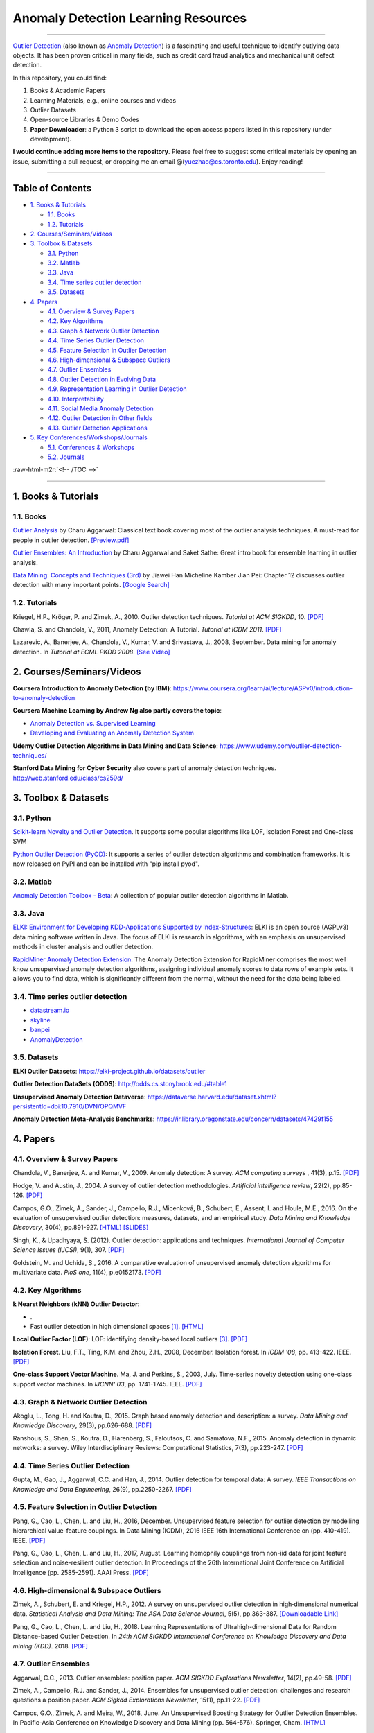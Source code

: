 .. role:: raw-html-m2r(raw)
   :format: html


Anomaly Detection Learning Resources
====================================

----

`\Outlier Detection <https://en.wikipedia.org/wiki/Anomaly_detection>`_
(also known as `Anomaly Detection <https://en.wikipedia.org/wiki/Anomaly_detection>`_) is a fascinating and useful technique to identify outlying data objects. It has been proven critical in many fields, such as credit card fraud analytics and mechanical unit defect detection.

In this repository, you could find:


#. Books & Academic Papers 
#. Learning Materials, e.g., online courses and videos 
#. Outlier Datasets
#. Open-source Libraries & Demo Codes
#. **Paper Downloader**: a Python 3 script to download the open access papers listed in this repository (under development).

**I would continue adding more items to the repository**. 
Please feel free to suggest some critical materials by opening an issue, submitting a pull request, or
dropping me an email @(yuezhao@cs.toronto.edu). Enjoy reading!

----

Table of Contents
-----------------

.. raw:: html

   <!-- TOC -->


* `1. Books & Tutorials <#1-books--tutorials>`_

  * `1.1. Books <#11-books>`_
  * `1.2. Tutorials <#12-tutorials>`_

* `2. Courses/Seminars/Videos <#2-coursesseminarsvideos>`_
* `3. Toolbox & Datasets <#3-toolbox--datasets>`_

  * `3.1. Python <#31-python>`_
  * `3.2. Matlab <#32-matlab>`_
  * `3.3. Java <#33-java>`_
  * `3.4. Time series outlier detection <#34-time-series-outlier-detection>`_
  * `3.5. Datasets <#35-datasets>`_

* `4. Papers <#4-papers>`_

  * `4.1. Overview & Survey Papers <#41-overview--survey-papers>`_
  * `4.2. Key Algorithms <#42-key-algorithms>`_
  * `4.3. Graph & Network Outlier Detection <#43-graph--network-outlier-detection>`_
  * `4.4. Time Series Outlier Detection <#44-time-series-outlier-detection>`_
  * `4.5. Feature Selection in Outlier Detection <#45-feature-selection-in-outlier-detection>`_
  * `4.6. High-dimensional & Subspace Outliers <#46-high-dimensional--subspace-outliers>`_
  * `4.7. Outlier Ensembles <#47-outlier-ensembles>`_
  * `4.8. Outlier Detection in Evolving Data <#48-outlier-detection-in-evolving-data>`_
  * `4.9. Representation Learning in Outlier Detection <#49-representation-learning-in-outlier-detection>`_
  * `4.10. Interpretability <#410-interpretability>`_
  * `4.11. Social Media Anomaly Detection <#411-social-media-anomaly-detection>`_
  * `4.12. Outlier Detection in Other fields <#412-outlier-detection-in-other-fields>`_
  * `4.13. Outlier Detection Applications <#413-outlier-detection-applications>`_

* `5. Key Conferences/Workshops/Journals <#5-key-conferencesworkshopsjournals>`_

  * `5.1. Conferences & Workshops <#51-conferences--workshops>`_
  * `5.2. Journals <#52-journals>`_

:raw-html-m2r:`<!-- /TOC -->`

----

1. Books & Tutorials
--------------------

1.1. Books
^^^^^^^^^^

`Outlier Analysis <https://www.springer.com/gp/book/9781461463955>`_ 
by Charu Aggarwal: Classical text book covering most of the outlier analysis techniques. 
A must-read for people in outlier detection. `[Preview.pdf] <http://charuaggarwal.net/outlierbook.pdf>`_

`Outlier Ensembles: An Introduction <https://www.springer.com/gp/book/9783319547640>`_ 
by Charu Aggarwal and Saket Sathe: Great intro book for ensemble learning in outlier analysis.

`Data Mining: Concepts and Techniques (3rd) <https://www.elsevier.com/books/data-mining-concepts-and-techniques/han/978-0-12-381479-1>`_ 
by Jiawei Han Micheline Kamber Jian Pei: Chapter 12 discusses outlier detection with many important points. `[Google Search] <https://www.google.ca/search?&q=data+mining+jiawei+han&oq=data+ming+jiawei>`_

1.2. Tutorials
^^^^^^^^^^^^^^

Kriegel, H.P., Kröger, P. and Zimek, A., 2010. Outlier detection techniques. *Tutorial at ACM SIGKDD*\ , 10. `[PDF] <https://imada.sdu.dk/~zimek/publications/KDD2010/kdd10-outlier-tutorial.pdf>`_

Chawla, S. and Chandola, V., 2011, Anomaly Detection: A Tutorial. *Tutorial at ICDM 2011*.  `[PDF] <http://webdocs.cs.ualberta.ca/~icdm2011/downloads/ICDM2011_anomaly_detection_tutorial.pdf>`_

Lazarevic, A., Banerjee, A., Chandola, V., Kumar, V. and Srivastava, J., 2008, September. Data mining for anomaly detection. In *Tutorial at ECML PKDD 2008*. `[See Video] <http://videolectures.net/ecmlpkdd08_lazarevic_dmfa/>`_

2. Courses/Seminars/Videos
--------------------------

**Coursera Introduction to Anomaly Detection (by IBM)**\ :
https://www.coursera.org/learn/ai/lecture/ASPv0/introduction-to-anomaly-detection

**Coursera Machine Learning by Andrew Ng also partly covers the topic**\ :


* `Anomaly Detection vs. Supervised Learning <https://www.coursera.org/learn/machine-learning/lecture/Rkc5x/anomaly-detection-vs-supervised-learning>`_
* `Developing and Evaluating an Anomaly Detection System <https://www.coursera.org/learn/machine-learning/lecture/Mwrni/developing-and-evaluating-an-anomaly-detection-system>`_

**Udemy Outlier Detection Algorithms in Data Mining and Data Science**\ : https://www.udemy.com/outlier-detection-techniques/

**Stanford Data Mining for Cyber Security** also covers part of anomaly detection techniques. http://web.stanford.edu/class/cs259d/

3. Toolbox & Datasets
---------------------

3.1. Python
^^^^^^^^^^^

`Scikit-learn Novelty and Outlier Detection <http://scikit-learn.org/stable/modules/outlier_detection.html>`_. It supports some popular algorithms like LOF, Isolation Forest and One-class SVM

`Python Outlier Detection (PyOD) <https://github.com/yzhao062/Pyod>`_\ : It supports a series of outlier detection algorithms and combination frameworks. It is now released on PyPI and can be installed with "pip install pyod".

3.2. Matlab
^^^^^^^^^^^

`Anomaly Detection Toolbox - Beta <http://dsmi-lab-ntust.github.io/AnomalyDetectionToolbox/>`_\ : A collection of popular outlier detection algorithms in Matlab.

3.3. Java
^^^^^^^^^

`ELKI: Environment for Developing KDD-Applications Supported by Index-Structures <https://elki-project.github.io/>`_\ : 
ELKI is an open source (AGPLv3) data mining software written in Java. The focus of ELKI is research in algorithms, with an emphasis on unsupervised methods in cluster analysis and outlier detection. 

`RapidMiner Anomaly Detection Extension <https://github.com/Markus-Go/rapidminer-anomalydetection>`_\ : The Anomaly Detection Extension for RapidMiner comprises the most well know unsupervised anomaly detection algorithms, assigning individual anomaly scores to data rows of example sets. It allows you to find data, which is significantly different from the normal, without the need for the data being labeled.

3.4. Time series outlier detection
^^^^^^^^^^^^^^^^^^^^^^^^^^^^^^^^^^


* `datastream.io <https://github.com/MentatInnovations/datastream.io>`_
* `skyline <https://github.com/earthgecko/skyline>`_
* `banpei <https://github.com/tsurubee/banpei>`_
* `AnomalyDetection <https://github.com/twitter/AnomalyDetection>`_

3.5. Datasets
^^^^^^^^^^^^^

**ELKI Outlier Datasets**\ : https://elki-project.github.io/datasets/outlier

**Outlier Detection DataSets (ODDS)**\ : http://odds.cs.stonybrook.edu/#table1

**Unsupervised Anomaly Detection Dataverse**\ : https://dataverse.harvard.edu/dataset.xhtml?persistentId=doi:10.7910/DVN/OPQMVF

**Anomaly Detection Meta-Analysis Benchmarks**\ : https://ir.library.oregonstate.edu/concern/datasets/47429f155

4. Papers
---------

4.1. Overview & Survey Papers
^^^^^^^^^^^^^^^^^^^^^^^^^^^^^

Chandola, V., Banerjee, A. and Kumar, V., 2009. Anomaly detection: A survey. *ACM computing surveys* , 41(3), p.15. `[PDF] <https://www.vs.inf.ethz.ch/edu/HS2011/CPS/papers/chandola09_anomaly-detection-survey.pdf>`_

Hodge, V. and Austin, J., 2004. A survey of outlier detection methodologies. *Artificial intelligence review*\ , 22(2), pp.85-126. `[PDF] <https://www-users.cs.york.ac.uk/vicky/myPapers/Hodge+Austin_OutlierDetection_AIRE381.pdf>`_

Campos, G.O., Zimek, A., Sander, J., Campello, R.J., Micenková, B., Schubert, E., Assent, I. and Houle, M.E., 2016. On the evaluation of unsupervised outlier detection: measures, datasets, and an empirical study. *Data Mining and Knowledge Discovery*\ , 30(4), pp.891-927. `[HTML] <https://link.springer.com/article/10.1007/s10618-015-0444-8>`_ 
`[SLIDES] <https://imada.sdu.dk/~zimek/InvitedTalks/TUVienna-2016-05-18-outlier-evaluation.pdf>`_

Singh, K., & Upadhyaya, S. (2012). Outlier detection: applications and techniques. *International Journal of Computer Science Issues (IJCSI)*, 9(1), 307. `[PDF] <https://pdfs.semanticscholar.org/4f58/44c9e7db68af7c2c5b918082636c3307cef9.pdf>`_

Goldstein, M. and Uchida, S., 2016. A comparative evaluation of unsupervised anomaly detection algorithms for multivariate data. *PloS one*\ , 11(4), p.e0152173.  `[PDF] <http://journals.plos.org/plosone/article/file?id=10.1371/journal.pone.0152173&type=printable>`_

4.2. Key Algorithms
^^^^^^^^^^^^^^^^^^^

+---------------------------------------------------------------+----------------------------+---------------------------------------------------------------------------+
| Paper Name                                                    | Citation                   | Downloadable                                                              |
+==============================================================+============================+===========================================================================+
| Efficient algorithms for mining  | [#Ramaswamy2000Efficient]_ | `[PDF] <https://webdocs.cs.ualberta.ca/~zaiane/pub/check/ramaswamy.pdf>`_ |
| outliers from large data sets    |                            | 
+---------------------------------------------------------------+----------------------------+---------------------------------------------------------------------------+


**k Nearst Neighbors (kNN) Outlier Detector**:

*  .
* Fast outlier detection in high dimensional spaces [#Angiulli2002Fast]_. `[HTML] <https://link.springer.com/chapter/10.1007/3-540-45681-3_2>`_

**Local Outlier Factor (LOF)**: LOF: identifying density-based local outliers [#Breunig2000LOF]_. `[PDF] <http://www.dbs.ifi.lmu.de/Publikationen/Papers/LOF.pdf>`_

**Isolation Forest**. Liu, F.T., Ting, K.M. and Zhou, Z.H., 2008, December. Isolation forest. In *ICDM '08*\ , pp. 413-422. IEEE. `[PDF] <https://cs.nju.edu.cn/zhouzh/zhouzh.files/publication/icdm08b.pdf>`_

**One-class Support Vector Machine**. Ma, J. and Perkins, S., 2003, July. Time-series novelty detection using one-class support vector machines. In *IJCNN' 03*\ , pp. 1741-1745. IEEE. `[PDF] <http://citeseerx.ist.psu.edu/viewdoc/download?doi=10.1.1.653.2440&rep=rep1&type=pdf>`_

4.3. Graph & Network Outlier Detection
^^^^^^^^^^^^^^^^^^^^^^^^^^^^^^^^^^^^^^

Akoglu, L., Tong, H. and Koutra, D., 2015. Graph based anomaly detection and description: a survey. *Data Mining and Knowledge Discovery*\ , 29(3), pp.626-688. `[PDF] <https://arxiv.org/pdf/1404.4679.pdf>`_

Ranshous, S., Shen, S., Koutra, D., Harenberg, S., Faloutsos, C. and Samatova, N.F., 2015. Anomaly detection in dynamic networks: a survey. Wiley Interdisciplinary Reviews: Computational Statistics, 7(3), pp.223-247. `[PDF] <https://onlinelibrary.wiley.com/doi/pdf/10.1002/wics.1347>`_

4.4. Time Series Outlier Detection
^^^^^^^^^^^^^^^^^^^^^^^^^^^^^^^^^^

Gupta, M., Gao, J., Aggarwal, C.C. and Han, J., 2014. Outlier detection for temporal data: A survey. *IEEE Transactions on Knowledge and Data Engineering*\ , 26(9), pp.2250-2267. `[PDF] <https://www.microsoft.com/en-us/research/wp-content/uploads/2014/01/gupta14_tkde.pdf>`_

4.5. Feature Selection in Outlier Detection
^^^^^^^^^^^^^^^^^^^^^^^^^^^^^^^^^^^^^^^^^^^

Pang, G., Cao, L., Chen, L. and Liu, H., 2016, December. Unsupervised feature selection for outlier detection by modelling hierarchical value-feature couplings. In Data Mining (ICDM), 2016 IEEE 16th International Conference on (pp. 410-419). IEEE. `[PDF] <https://opus.lib.uts.edu.au/bitstream/10453/107356/4/DSFS_ICDM2016.pdf>`_

Pang, G., Cao, L., Chen, L. and Liu, H., 2017, August. Learning homophily couplings from non-iid data for joint feature selection and noise-resilient outlier detection. In Proceedings of the 26th International Joint Conference on Artificial Intelligence (pp. 2585-2591). AAAI Press. `[PDF] <https://www.ijcai.org/proceedings/2017/0360.pdf>`_

4.6. High-dimensional & Subspace Outliers
^^^^^^^^^^^^^^^^^^^^^^^^^^^^^^^^^^^^^^^^^

Zimek, A., Schubert, E. and Kriegel, H.P., 2012. A survey on unsupervised outlier detection in high‐dimensional numerical data. *Statistical Analysis and Data Mining: The ASA Data Science Journal*\ , 5(5), pp.363-387. `[Downloadable Link] <https://onlinelibrary.wiley.com/doi/abs/10.1002/sam.11161>`_

Pang, G., Cao, L., Chen, L. and Liu, H., 2018. Learning Representations of Ultrahigh-dimensional Data for Random Distance-based Outlier Detection. In *24th ACM SIGKDD International Conference on Knowledge Discovery and Data mining (KDD)*. 2018. `[PDF] <https://arxiv.org/pdf/1806.04808.pdf>`_

4.7. Outlier Ensembles
^^^^^^^^^^^^^^^^^^^^^^

Aggarwal, C.C., 2013. Outlier ensembles: position paper. *ACM SIGKDD Explorations Newsletter*\ , 14(2), pp.49-58. `[PDF] <https://pdfs.semanticscholar.org/841e/ce7c3812bbf799c99c84c064bbcf77916ba9.pdf>`_

Zimek, A., Campello, R.J. and Sander, J., 2014. Ensembles for unsupervised outlier detection: challenges and research questions a position paper. *ACM Sigkdd Explorations Newsletter*\ , 15(1), pp.11-22. `[PDF] <http://www.kdd.org/exploration_files/V15-01-02-Zimek.pdf>`_

Campos, G.O., Zimek, A. and Meira, W., 2018, June. An Unsupervised Boosting Strategy for Outlier Detection Ensembles. In Pacific-Asia Conference on Knowledge Discovery and Data Mining (pp. 564-576). Springer, Cham. `[HTML] <https://link.springer.com/chapter/10.1007/978-3-319-93034-3_45>`_

4.8. Outlier Detection in Evolving Data
^^^^^^^^^^^^^^^^^^^^^^^^^^^^^^^^^^^^^^^

Salehi, Mahsa & Rashidi, Lida. (2018). A Survey on Anomaly detection in Evolving Data: [with Application to Forest Fire Risk Prediction]. *ACM SIGKDD Explorations Newsletter*. 20. 13-23. `[PDF] <http://www.kdd.org/exploration_files/20-1-Article2.pdf>`_

Emaad Manzoor, Hemank Lamba, Leman Akoglu. Outlier Detection in Feature-Evolving Data Streams. In *24th ACM SIGKDD International Conference on Knowledge Discovery and Data mining (KDD)*. 2018. `[PDF] <https://www.andrew.cmu.edu/user/lakoglu/pubs/18-kdd-xstream.pdf>`_ 
`[Github] <https://cmuxstream.github.io/>`_

4.9. Representation Learning in Outlier Detection
^^^^^^^^^^^^^^^^^^^^^^^^^^^^^^^^^^^^^^^^^^^^^^^^^

Pang, G., Cao, L., Chen, L. and Liu, H., 2018. Learning Representations of Ultrahigh-dimensional Data for Random Distance-based Outlier Detection. In *24th ACM SIGKDD International Conference on Knowledge Discovery and Data mining (KDD)*. 2018. `[PDF] <https://arxiv.org/pdf/1806.04808.pdf>`_

Micenková, B., McWilliams, B. and Assent, I., 2015. Learning representations for outlier detection on a budget. arXiv preprint arXiv:1507.08104. `[PDF] <https://arxiv.org/pdf/1507.08104.pdf>`_

Zhao, Y., Hryniewicki, M.K. and PricewaterhouseCoopers, A., 2018. XGBOD: Improving Supervised Outlier Detection with Unsupervised Representation Learning. *International Joint Conference on Neural Networks*. `[PDF] <https://www.cs.toronto.edu/~yuezhao/s/edited_XGBOD.pdf>`_

4.10. Interpretability
^^^^^^^^^^^^^^^^^^^^^^

Nikhil Gupta, Dhivya Eswaran, Neil Shah, Leman Akoglu, Christos Faloutsos. Beyond Outlier Detection: LookOut for Pictorial Explanation. *ECML PKDD 2018*. `[PDF] <https://www.andrew.cmu.edu/user/lakoglu/pubs/18-pkdd-lookout.pdf>`_

Liu, N., Shin, D. and Hu, X., 2017. Contextual outlier interpretation. arXiv preprint arXiv:1711.10589. `[PDF] <https://arxiv.org/pdf/1711.10589.pdf>`_

Tang, G., Pei, J., Bailey, J. and Dong, G., 2015. Mining multidimensional contextual outliers from categorical relational data. Intelligent Data Analysis, 19(5), pp.1171-1192.  `[PDF] <http://www.cs.sfu.ca/~jpei/publications/Contextual%20outliers.pdf>`_

Dang, X.H., Assent, I., Ng, R.T., Zimek, A. and Schubert, E., 2014, March. Discriminative features for identifying and interpreting outliers. In *International Conference on Data Engineering (ICDE)*. IEEE. `[PDF] <http://cs.au.dk/~dang/icde2014.pdf>`_

4.11. Social Media Anomaly Detection
^^^^^^^^^^^^^^^^^^^^^^^^^^^^^^^^^^^^

Yu, R., Qiu, H., Wen, Z., Lin, C. and Liu, Y., 2016. A survey on social media anomaly detection. *ACM SIGKDD Explorations Newsletter*\ , 18(1), pp.1-14. `[PDF] <https://arxiv.org/pdf/1601.01102.pdf>`_

Yu, R., He, X. and Liu, Y., 2015. Glad: group anomaly detection in social media analysis. *ACM Transactions on Knowledge Discovery from Data (TKDD)*\ , 10(2), p.18. `[PDF] <https://arxiv.org/pdf/1410.1940.pdf>`_

4.12. Outlier Detection in Other fields
^^^^^^^^^^^^^^^^^^^^^^^^^^^^^^^^^^^^^^^

Kannan, R., Woo, H., Aggarwal, C.C. and Park, H., 2017, June. Outlier detection for text data. In Proceedings of the 2017 SIAM International Conference on Data Mining (pp. 489-497). Society for Industrial and Applied Mathematics. `[PDF] <https://epubs.siam.org/doi/pdf/10.1137/1.9781611974973.55>`_

4.13. Outlier Detection Applications
^^^^^^^^^^^^^^^^^^^^^^^^^^^^^^^^^^^^

**Security**:

* Weller-Fahy, D.J., Borghetti, B.J. and Sodemann, A.A., 2015. A survey of distance and similarity measures used within network intrusion anomaly detection. *IEEE Communications Surveys & Tutorials*\ , 17(1), pp.70-91. `[PDF] <https://ieeexplore.ieee.org/stamp/stamp.jsp?arnumber=6853338>`_
* Garcia-Teodoro, P., Diaz-Verdejo, J., Maciá-Fernández, G. and Vázquez, E., 2009. Anomaly-based network intrusion detection: Techniques, systems and challenges. *computers & security*\ , 28(1-2), pp.18-28. `[PDF] <http://dtstc.ugr.es/~jedv/descargas/2009_CoSe09-Anomaly-based-network-intrusion-detection-Techniques,-systems-and-challenges.pdf>`_

**Finance**:

* Ahmed, M., Mahmood, A.N. and Islam, M.R., 2016. A survey of anomaly detection techniques in financial domain. Future Generation Computer Systems, 55, pp.278-288. `[PDF] <http://isiarticles.com/bundles/Article/pre/pdf/76882.pdf>`_

5. Key Conferences/Workshops/Journals
-------------------------------------

5.1. Conferences & Workshops
^^^^^^^^^^^^^^^^^^^^^^^^^^^^

`ACM International Conference on Knowledge Discovery and Data Mining (SIGKDD) <http://www.kdd.org/conferences>`_. **Note**: SIGKDD usually has an Outlier Detection Workshop (ODD), see `ODD 2018 <https://www.andrew.cmu.edu/user/lakoglu/odd/index.html>`_.

`ACM International Conference on Management of Data (SIGMOD) <https://sigmod.org/>`_

`The Web Conference (WWW) <https://www2018.thewebconf.org/>`_

`IEEE International Conference on Data Mining (ICDM) <http://icdm2018.org/>`_

`SIAM International Conference on Data Mining (SDM) <https://www.siam.org/Conferences/CM/Main/sdm19>`_

`IEEE International Conference on Data Engineering (ICDE) <https://icde2018.org/>`_

`ACM InternationalConference on Information and Knowledge Management (CIKM) <http://www.cikmconference.org/>`_

`ACM International Conference on Web Search and Data Mining (WSDM) <http://www.wsdm-conference.org/2018/>`_

`The European Conference on Machine Learning and Principles and Practice of Knowledge Discovery in Databases (ECML-PKDD) <http://www.ecmlpkdd2018.org/>`_

`The Pacific-Asia Conference on Knowledge Discovery and Data Mining (PAKDD) <http://pakdd2019.medmeeting.org>`_

5.2. Journals
^^^^^^^^^^^^^

`ACM Transactions on Knowledge Discovery from Data (TKDD) <https://tkdd.acm.org/>`_

`IEEE Transactions on Knowledge and Data Engineering (TKDE) <https://www.computer.org/web/tkde>`_

`ACM SIGKDD Explorations Newsletter <http://www.kdd.org/explorations>`_

`Data Mining and Knowledge Discovery <https://link.springer.com/journal/10618>`_

`Knowledge and Information Systems (KAIS) <https://link.springer.com/journal/10115>`_

----

References
----------

.. [#Angiulli2002Fast] Angiulli, F. and Pizzuti, C., 2002, August.
    Fast outlier detection in high dimensional spaces.
    In *European Conference on Principles of Data Mining and Knowledge Discovery* pp. 15-27.

.. [#Ramaswamy2000Efficient] Ramaswamy, S., Rastogi, R. and Shim, K., 2000, May. 
    Efficient algorithms for mining outliers from large data sets. 
    *ACM Sigmod Record*\ , 29(2), pp. 427-438).

.. [#Breunig2000LOF] Breunig, M.M., Kriegel, H.P., Ng, R.T. and Sander, J., 2000, May.
    LOF: identifying density-based local outliers.
    *ACM Sigmod Record*\ , 29(2), pp. 93-104


